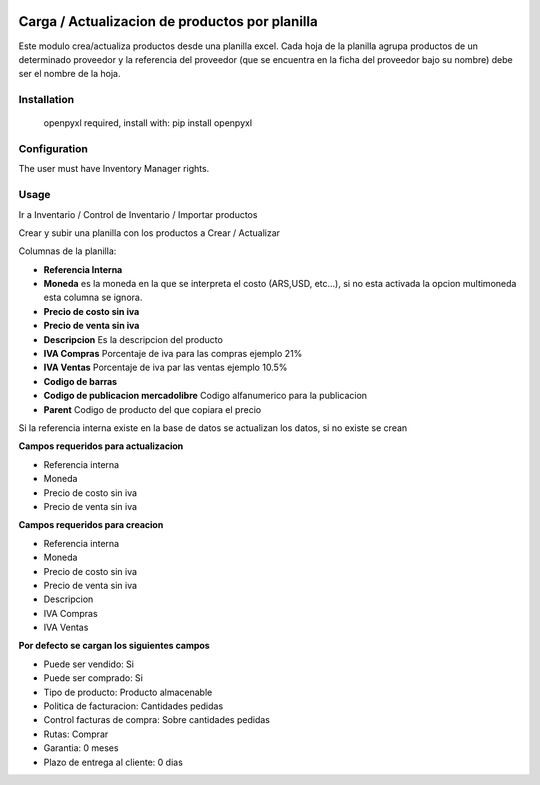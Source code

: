.. |company| replace:: jeo Soft

.. |company_logo| image:: https://gist.github.com/jobiols/74e6d9b7c6291f00ef50dba8e68123a6/raw/fa43efd45f08a2455dd91db94c4a58fd5bd3d660/logo-jeo-150x68.jpg
   :alt: jeo Soft
   :target: https://www.jeosoft.com.ar

.. image:: https://img.shields.io/badge/license-AGPL--3-blue.png
   :target: https://www.gnu.org/licenses/agpl
   :alt: License: AGPL-3

===============================================
Carga / Actualizacion de productos por planilla
===============================================

.. image:: https://travis-ci.org/jobiols/cl-vhing.svg?branch=11.0
    :target: https://travis-ci.org/jobiols/cl-vhing

.. image:: https://api.codeclimate.com/v1/badges/3a3a1f98794659f59527/maintainability
   :target: https://codeclimate.com/github/jobiols/cl-vhing/maintainability
   :alt: Maintainability

Este modulo crea/actualiza productos desde una planilla excel. Cada hoja de la
planilla agrupa productos de un determinado proveedor y la referencia del
proveedor (que se encuentra en la ficha del proveedor bajo su nombre) debe ser
el nombre de la hoja.

Installation
============

 openpyxl required,
 install with: pip install openpyxl

Configuration
=============

The user must have Inventory Manager rights.

Usage
=====

Ir a Inventario / Control de Inventario / Importar productos

Crear y subir una planilla con los productos a Crear / Actualizar

Columnas de la planilla:

- **Referencia Interna**
- **Moneda** es la moneda en la que se interpreta el costo (ARS,USD, etc...), si no esta activada la opcion multimoneda esta columna se ignora.
- **Precio de costo sin iva**
- **Precio de venta sin iva**
- **Descripcion** Es la descripcion del producto
- **IVA Compras** Porcentaje de iva para las compras ejemplo 21%
- **IVA Ventas** Porcentaje de iva par las ventas ejemplo 10.5%
- **Codigo de barras**
- **Codigo de publicacion mercadolibre** Codigo alfanumerico para la publicacion
- **Parent** Codigo de producto del que copiara el precio

Si la referencia interna existe en la base de datos se actualizan los datos, si no existe se crean

**Campos requeridos para actualizacion**

- Referencia interna
- Moneda
- Precio de costo sin iva
- Precio de venta sin iva

**Campos requeridos para creacion**

- Referencia interna
- Moneda
- Precio de costo sin iva
- Precio de venta sin iva
- Descripcion
- IVA Compras
- IVA Ventas

**Por defecto se cargan los siguientes campos**

- Puede ser vendido: Si
- Puede ser comprado: Si
- Tipo de producto: Producto almacenable
- Politica de facturacion: Cantidades pedidas
- Control facturas de compra: Sobre cantidades pedidas
- Rutas: Comprar
- Garantia: 0 meses
- Plazo de entrega al cliente: 0 dias

